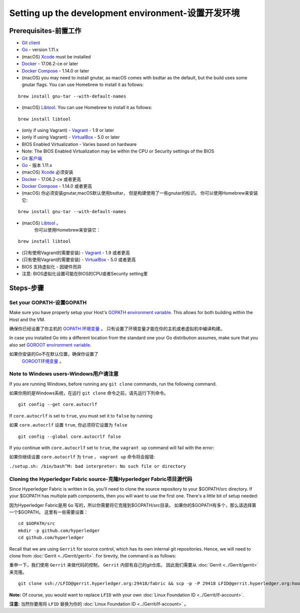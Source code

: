 Setting up the development environment-设置开发环境
--------------------------------------

Prerequisites-前置工作
~~~~~~~~~~~~~

-  `Git client <https://git-scm.com/downloads>`__
-  `Go <https://golang.org/dl/>`__ - version 1.11.x
-  (macOS)
   `Xcode <https://itunes.apple.com/us/app/xcode/id497799835?mt=12>`__
   must be installed
-  `Docker <https://www.docker.com/get-docker>`__ - 17.06.2-ce or later
-  `Docker Compose <https://docs.docker.com/compose/>`__ - 1.14.0 or later
-  (macOS) you may need to install gnutar, as macOS comes with bsdtar
   as the default, but the build uses some gnutar flags. You can use
   Homebrew to install it as follows:

::

    brew install gnu-tar --with-default-names

-  (macOS) `Libtool <https://www.gnu.org/software/libtool/>`__. You can use
   Homebrew to install it as follows:

::

    brew install libtool

-  (only if using Vagrant) - `Vagrant <https://www.vagrantup.com/>`__ -
   1.9 or later
-  (only if using Vagrant) -
   `VirtualBox <https://www.virtualbox.org/>`__ - 5.0 or later
-  BIOS Enabled Virtualization - Varies based on hardware

-  Note: The BIOS Enabled Virtualization may be within the CPU or
   Security settings of the BIOS


-  `Git 客户端 <https://git-scm.com/downloads>`__
-  `Go <https://golang.org/dl/>`__ - 版本 1.11.x
-  (macOS)
   `Xcode <https://itunes.apple.com/us/app/xcode/id497799835?mt=12>`__
   必须安装
-  `Docker <https://www.docker.com/get-docker>`__ - 17.06.2-ce 或者更高
-  `Docker Compose <https://docs.docker.com/compose/>`__ - 1.14.0 或者更高
-  (macOS) 你必须安装gnutar,macOS默认使用bsdtar，
   但是构建使用了一些gnutar的标识。 
   你可以使用Homebrew来安装它:

::

    brew install gnu-tar --with-default-names

-  (macOS) `Libtool <https://www.gnu.org/software/libtool/>`__ 。
    你可以使用Homebrew来安装它：

::

    brew install libtool

-  (只有使用Vagrant的需要安装) - `Vagrant <https://www.vagrantup.com/>`__ -
   1.9 或者更高
-  (只有使用Vagrant的需要安装) -
   `VirtualBox <https://www.virtualbox.org/>`__ - 5.0 或者更高
-  BIOS 支持虚拟化 - 因硬件而异

-  注意: BIOS虚拟化设置可能在BIOS的CPU或者Security setting里


Steps-步骤
~~~~~

Set your GOPATH-设置GOPATH
^^^^^^^^^^^^^^^

Make sure you have properly setup your Host's `GOPATH environment
variable <https://github.com/golang/go/wiki/GOPATH>`__. This allows for
both building within the Host and the VM.

确保你已经设置了你主机的 
`GOPATH 环境变量 <https://github.com/golang/go/wiki/GOPATH>`__ 。
只有设置了环境变量才能在你的主机或者虚拟机中编译构建。

In case you installed Go into a different location from the standard one
your Go distribution assumes, make sure that you also set `GOROOT
environment variable <https://golang.org/doc/install#install>`__.

如果你安装的Go不在默认位置，确保你设置了
 `GOROOT环境变量 <https://golang.org/doc/install#install>`__ 。

Note to Windows users-Windows用户请注意
^^^^^^^^^^^^^^^^^^^^^

If you are running Windows, before running any ``git clone`` commands,
run the following command.

如果你用的是Windows系统，在运行 ``git clone`` 命令之前，请先运行下列命令。

::

    git config --get core.autocrlf

If ``core.autocrlf`` is set to ``true``, you must set it to ``false`` by
running

如果 ``core.autocrlf`` 设置 ``true``, 你必须将它设置为 ``false`` 

::

    git config --global core.autocrlf false

If you continue with ``core.autocrlf`` set to ``true``, the
``vagrant up`` command will fail with the error:

如果你继续设置 ``core.autocrlf`` 为 ``true`` ，
``vagrant up`` 命令将会报错:

``./setup.sh: /bin/bash^M: bad interpreter: No such file or directory``

Cloning the Hyperledger Fabric source-克隆Hyperledger Fabric项目源代码
^^^^^^^^^^^^^^^^^^^^^^^^^^^^^^^^^^^^^^

Since Hyperledger Fabric is written in ``Go``, you'll need to
clone the source repository to your $GOPATH/src directory. If your $GOPATH
has multiple path components, then you will want to use the first one.
There's a little bit of setup needed:

因为Hyperledger Fabric是用 ``Go`` 写的，所以你需要将它克隆到$GOPATH/src目录。
如果你的$GOPATH有多个，那么请选择第一个$GOPATH。
这里有一些需要设置：

::

    cd $GOPATH/src
    mkdir -p github.com/hyperledger
    cd github.com/hyperledger

Recall that we are using ``Gerrit`` for source control, which has its
own internal git repositories. Hence, we will need to clone from
:doc:`Gerrit <../Gerrit/gerrit>`.
For brevity, the command is as follows:

重申一下，我们使用 ``Gerrit`` 来做代码的控制， ``Gerrit`` 内部有自己的git仓库。
因此我们需要从
:doc:`Gerrit <../Gerrit/gerrit>` 来克隆。

::

    git clone ssh://LFID@gerrit.hyperledger.org:29418/fabric && scp -p -P 29418 LFID@gerrit.hyperledger.org:hooks/commit-msg fabric/.git/hooks/

**Note:** Of course, you would want to replace ``LFID`` with your own
:doc:`Linux Foundation ID <../Gerrit/lf-account>`.

**注意:** 当然你要用将 ``LFID`` 替换为你的
:doc:`Linux Foundation ID <../Gerrit/lf-account>` 。

.. Licensed under Creative Commons Attribution 4.0 International License
   https://creativecommons.org/licenses/by/4.0/

